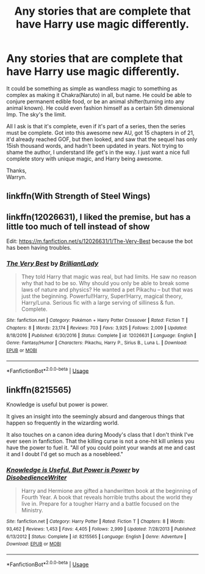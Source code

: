 #+TITLE: Any stories that are complete that have Harry use magic differently.

* Any stories that are complete that have Harry use magic differently.
:PROPERTIES:
:Author: Wassa110
:Score: 4
:DateUnix: 1577842363.0
:DateShort: 2020-Jan-01
:END:
It could be something as simple as wandless magic to something as complex as making it Chakra(Naruto) in all, but name. He could be able to conjure permanent edible food, or be an animal shifter(turning into any animal known). He could even fashion himself as a certain 5th dimensional Imp. The sky's the limit.

All I ask is that it's complete, even if it's part of a series, then the series must be complete. Got into this awesome new AU, got 15 chapters in of 21, it'd already reached GOF, but then looked, and saw that the sequel has only 15ish thousand words, and hadn't been updated in years. Not trying to shame the author, I understand life get's in the way. I just want a nice full complete story with unique magic, and Harry being awesome.

Thanks,\\
Warryn.


** linkffn(With Strength of Steel Wings)
:PROPERTIES:
:Author: idontvapeisteam
:Score: 2
:DateUnix: 1577893225.0
:DateShort: 2020-Jan-01
:END:


** linkffn(12026631), I liked the premise, but has a little too much of tell instead of show

Edit: [[https://m.fanfiction.net/s/12026631/1/The-Very-Best]] because the bot has been having troubles.
:PROPERTIES:
:Author: Cga4
:Score: 1
:DateUnix: 1577852670.0
:DateShort: 2020-Jan-01
:END:

*** [[https://www.fanfiction.net/s/12026631/1/][*/The Very Best/*]] by [[https://www.fanfiction.net/u/6872861/BrilliantLady][/BrilliantLady/]]

#+begin_quote
  They told Harry that magic was real, but had limits. He saw no reason why that had to be so. Why should you only be able to break some laws of nature and physics? He wanted a pet Pikachu -- but that was just the beginning. Powerful!Harry, Super!Harry, magical theory, Harry/Luna. Serious fic with a large serving of silliness & fun. Complete.
#+end_quote

^{/Site/:} ^{fanfiction.net} ^{*|*} ^{/Category/:} ^{Pokémon} ^{+} ^{Harry} ^{Potter} ^{Crossover} ^{*|*} ^{/Rated/:} ^{Fiction} ^{T} ^{*|*} ^{/Chapters/:} ^{8} ^{*|*} ^{/Words/:} ^{23,174} ^{*|*} ^{/Reviews/:} ^{703} ^{*|*} ^{/Favs/:} ^{3,925} ^{*|*} ^{/Follows/:} ^{2,009} ^{*|*} ^{/Updated/:} ^{8/18/2016} ^{*|*} ^{/Published/:} ^{6/30/2016} ^{*|*} ^{/Status/:} ^{Complete} ^{*|*} ^{/id/:} ^{12026631} ^{*|*} ^{/Language/:} ^{English} ^{*|*} ^{/Genre/:} ^{Fantasy/Humor} ^{*|*} ^{/Characters/:} ^{Pikachu,} ^{Harry} ^{P.,} ^{Sirius} ^{B.,} ^{Luna} ^{L.} ^{*|*} ^{/Download/:} ^{[[http://www.ff2ebook.com/old/ffn-bot/index.php?id=12026631&source=ff&filetype=epub][EPUB]]} ^{or} ^{[[http://www.ff2ebook.com/old/ffn-bot/index.php?id=12026631&source=ff&filetype=mobi][MOBI]]}

--------------

*FanfictionBot*^{2.0.0-beta} | [[https://github.com/tusing/reddit-ffn-bot/wiki/Usage][Usage]]
:PROPERTIES:
:Author: FanfictionBot
:Score: 1
:DateUnix: 1577852683.0
:DateShort: 2020-Jan-01
:END:


** linkffn(8215565)

Knowledge is useful but power is power.

It gives an insight into the seemingly absurd and dangerous things that happen so frequently in the wizarding world.

It also touches on a canon idea during Moody's class that I don't think I've ever seen in fanfiction. That the killing curse is not a one-hit kill unless you have the power to fuel it. "All of you could point your wands at me and cast it and I doubt I'd get so much as a nosebleed."
:PROPERTIES:
:Author: asifbaig
:Score: 1
:DateUnix: 1577870258.0
:DateShort: 2020-Jan-01
:END:

*** [[https://www.fanfiction.net/s/8215565/1/][*/Knowledge is Useful, But Power is Power/*]] by [[https://www.fanfiction.net/u/1228238/DisobedienceWriter][/DisobedienceWriter/]]

#+begin_quote
  Harry and Hermione are gifted a handwritten book at the beginning of Fourth Year. A book that reveals horrible truths about the world they live in. Prepare for a tougher Harry and a battle focused on the Ministry.
#+end_quote

^{/Site/:} ^{fanfiction.net} ^{*|*} ^{/Category/:} ^{Harry} ^{Potter} ^{*|*} ^{/Rated/:} ^{Fiction} ^{T} ^{*|*} ^{/Chapters/:} ^{8} ^{*|*} ^{/Words/:} ^{93,462} ^{*|*} ^{/Reviews/:} ^{1,453} ^{*|*} ^{/Favs/:} ^{4,405} ^{*|*} ^{/Follows/:} ^{2,999} ^{*|*} ^{/Updated/:} ^{7/28/2013} ^{*|*} ^{/Published/:} ^{6/13/2012} ^{*|*} ^{/Status/:} ^{Complete} ^{*|*} ^{/id/:} ^{8215565} ^{*|*} ^{/Language/:} ^{English} ^{*|*} ^{/Genre/:} ^{Adventure} ^{*|*} ^{/Download/:} ^{[[http://www.ff2ebook.com/old/ffn-bot/index.php?id=8215565&source=ff&filetype=epub][EPUB]]} ^{or} ^{[[http://www.ff2ebook.com/old/ffn-bot/index.php?id=8215565&source=ff&filetype=mobi][MOBI]]}

--------------

*FanfictionBot*^{2.0.0-beta} | [[https://github.com/tusing/reddit-ffn-bot/wiki/Usage][Usage]]
:PROPERTIES:
:Author: FanfictionBot
:Score: 1
:DateUnix: 1577870273.0
:DateShort: 2020-Jan-01
:END:
